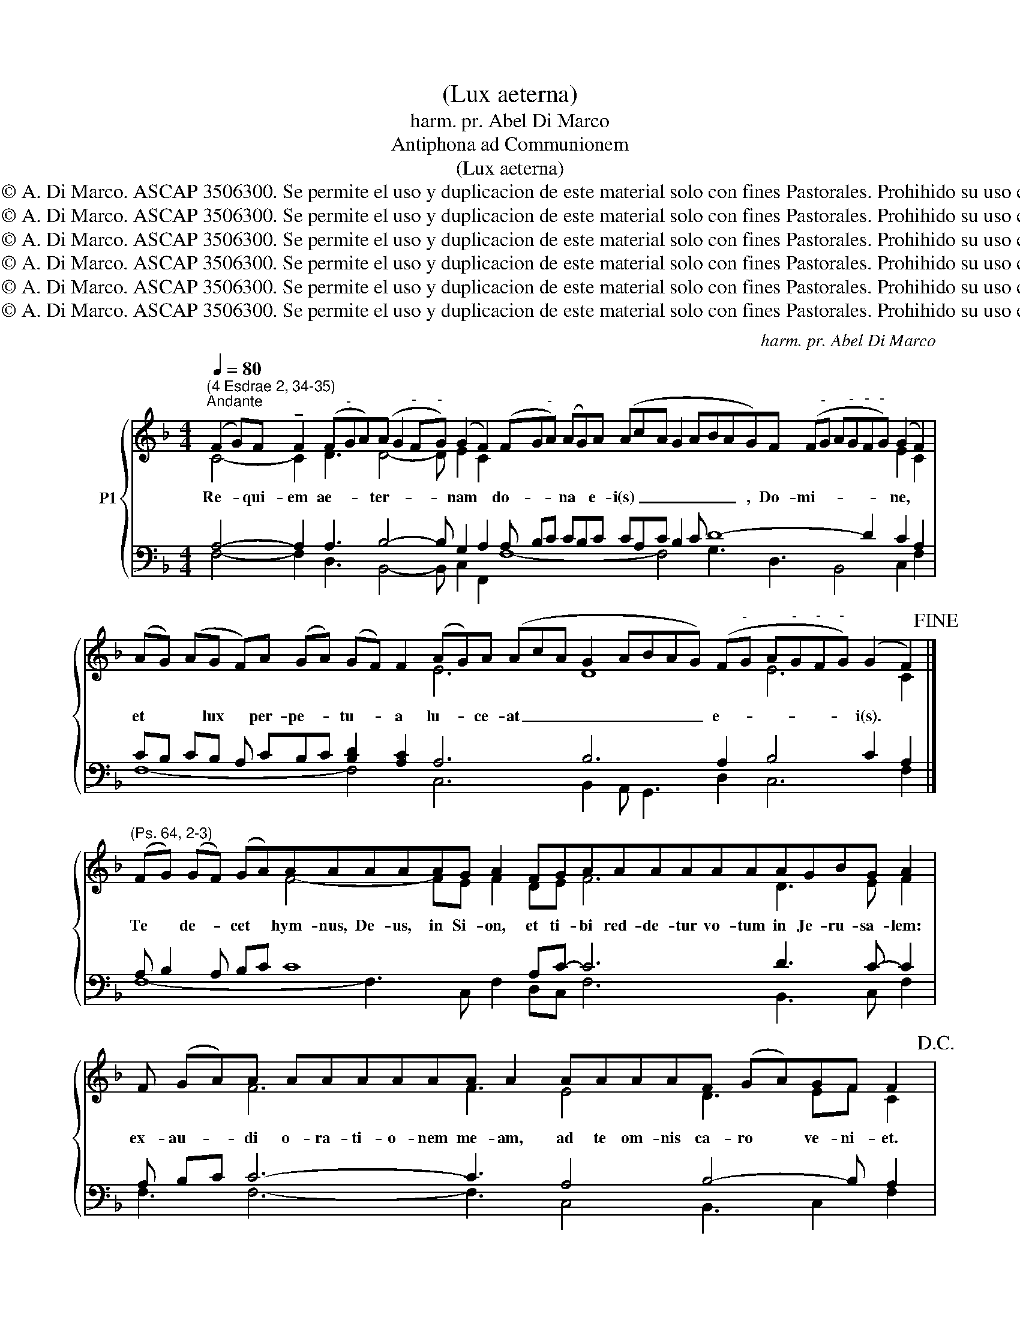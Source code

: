 X:1
T:(Lux aeterna)
T:harm. pr. Abel Di Marco
T:Antiphona ad Communionem
T:(Lux aeterna)
T:Derechos reservados. © A. Di Marco. ASCAP 3506300. Se permite el uso y duplicacion de este material solo con fines Pastorales. Prohihido su uso con fines economicos.
T:Derechos reservados. © A. Di Marco. ASCAP 3506300. Se permite el uso y duplicacion de este material solo con fines Pastorales. Prohihido su uso con fines economicos.
T:Derechos reservados. © A. Di Marco. ASCAP 3506300. Se permite el uso y duplicacion de este material solo con fines Pastorales. Prohihido su uso con fines economicos.
T:Derechos reservados. © A. Di Marco. ASCAP 3506300. Se permite el uso y duplicacion de este material solo con fines Pastorales. Prohihido su uso con fines economicos.
T:Derechos reservados. © A. Di Marco. ASCAP 3506300. Se permite el uso y duplicacion de este material solo con fines Pastorales. Prohihido su uso con fines economicos.
T:Derechos reservados. © A. Di Marco. ASCAP 3506300. Se permite el uso y duplicacion de este material solo con fines Pastorales. Prohihido su uso con fines economicos.
C:harm. pr. Abel Di Marco
Z:Derechos reservados. © A. Di Marco. ASCAP 3506300. Se permite el uso y duplicacion de este material solo
Z:con fines Pastorales. Prohihido su uso con fines economicos.
%%score { ( 1 2 ) | ( 3 4 ) }
L:1/8
Q:1/4=80
M:4/4
K:F
V:1 treble nm="P1"
V:2 treble 
V:3 bass 
V:4 bass 
V:1
"^(4 Esdrae 2, 34-35)""^Andante" (F2 G)F !tenuto!F2 (F"^-"GA)(A G2"^-" F"^-"G) (G2 F2) (FG"^-"A) (AG)A (AcA G2 ABAG)F (F"^-"G A"^-"G"^-"F"^-"G) (G2 F2) | %1
w: Re- * qui- em ae- * * ter- * * * nam * do- * * na * e- i(s) _ _ _ _ _ _ , Do- mi- * * * * * ne, *|
 (AG) (AG F)A (GA) (GF) F2 (AG)A (AcA G2 ABAG) (F"^-"G A"^-"G"^-"F"^-"G) (G2 F2)!fine! |] %2
w: et * * lux * per- pe- * tu- * a lu- * ce- at _ _ _ _ _ _ _ e- * * * * * i(s). *|
"^(Ps. 64, 2-3)" (FG) (GF) (GA)AAAAAG A2 FGAAAAAAAGBG A2 | %3
w: Te * de- * cet * hym- nus, De- us, in Si- on, et ti- bi red- de- tur vo- tum in Je- ru- sa- lem:|
 F (GA)A AAAAAA A2 AAAAF (GA)GF F2!D.C.! |: (F"^-"GA"^-"B) A (A2 G2) (A"^-"GF"^-"E"^-"F) (GF) F2 :: %5
w: ex- au- * di o- ra- ti- o- nem me- am, ad te om- nis ca- ro * ve- ni- et.|Ky- * * * ri- e _ e- * * * * lei- * son.|
 (F"^-"GA"^-"B) (A2 G2) (A"^-"GF"^-"E"^-"F) (GF) F2 :| %6
w: Chri- * * * ste _ e- * * * * lei- * son.|
 (F"^-"GA"^-"B) A (A2 G2) (A"^-"GF"^-"E"^-"F) (GF) F2 || %7
w: Ky- * * * ri- e _ e- * * * * lei- * son.|
 cF F2 (cB cdcBA G2) (AG"^-"F"^-"E"^-"F) (GF) F2 |][K:G] B (B2 A2) B (B2 A2) GABBBBBBA B2 | %9
w: Ky- ri- e _ _ _ _ _ _ _ _ e- * * * * lei- * son.|San- ctus, _ San- ctus, _ San- ctus Do- mi- nus De- us Sa- ba- oth.|
 GABB BBB A2 cBBA G2 | GABB BA B2 || GAB B2 BBBAcBABA G2 | E (GA)A AB (AG) (G2 A2) |]: %13
w: Ple- ni sunt coe- li et ter- ra glo- ri- a tu- a.|Ho- san- na in ex- cel- sis.|Be- ne- dic- tus qui ve- nit in no- mi- ne Do- mi- ni.|Ho- san- * na in ex- cel- * sis. *|
[K:C] GG (GA) A2 AAAGAFG A2 GABG (AG) G2 :| GG (GA) A2 AAAGAFG A2 GABG (AG) G2 |] %15
w: 1.\-2. nus De- * i, qui tol- lis pec- ca- ta mun- di: mi- se- re- re no- * bis.|3. nus De- * i, qui tol- lis pec- ca- ta mun- di: do- na no- bis pa- * cem.|
"^Instrument change" A (GF) (G A) G2 AcBcAG (FG) G2 | %16
w: Lux ae- * ter- * na lu- ce- at e- i(s), Do- mi- * ne,|
"^Instrument change" A"^Instrument change"cBc ABcA (GA G2) EF (GA)A G2 || %17
w: cum San- ctis tu- is in ae- ter- num, _ _ qui- a pi- * us es.|
"^Instrument change" G"^Instrument change"Acc cccccddc c2 AccccccBcA G2 || %18
w: Re- qui- em ae- ter- nam do- na e- i(s), Do- mi- ne, et lux per- pe- tu- a lu- ce- at e- i(s),|
"^Instrument change" A"^Instrument change"cBc ABcA (GA G2) EF (GA)A G2 |] %19
w: cum San- ctis tu- is in ae- ter- num, _ _ qui- a pi- * us es.|
V:2
 C4- C2 D3 D4- D E2 C2 x22 E2 C2 | x12 E6 D8 E6 C2 |] x6 F4- FE F2 DE F6 D3 E F2 | %3
 x3 F6 F3 E4 D3 EF C2 |: x7 E2 D4- D EF C2 :: x6 E2 D4- D EF C2 :| x7 E2 D4- D EF C2 || %7
 x4 F6- F E2 C4- C D2 C2 |][K:G] G3 F2 G3 F2 EF G6 F G2 | EF G4- G D2 G3 F D2 | EF G3 F G2 || x16 | %12
 B,3 D3 E2 D2 E2 |]:[K:C] E2 D2 E3 C3 D2 E- E2 D4 E2 D2 :| E2 D2 E3 C3 D2 E E2 D4 E2 D2 |] x17 | %16
 x12 C3 FE D2 || GF G4 A4 FE- E2 FA- A4- AGA^F G2 || F6 EC- C4 CB,EFD D2 |] %19
V:3
 A,4- A,2 A,3 B,4- B, G,2 A,2 A, B,C CB,C CA,C B,2 C D8- D2 C2 A,2 | %1
 CB, CB, A, CB,C [B,D]2 [A,C]2 A,6 B,6 A,2 B,4 C2 A,2 |] A, B,2 A, B,C C8 A,C- C6 D3 C- C2 | %3
 A, B,C C6- C3 A,4 B,4- B, A,2 |: A,B,CD C- C4 B,6- B, A,2 :: A,B,CD C2- C2 B,6- B, A,2 :| %6
 A,B,CD C- C4 B,6 B, A,2 || A,4 F,3 B,4 C2 A,4- A, B,2 A,2 |][K:G] D3- D2 D3- D2 B, D8- D2 | %9
 B, D6- D2 C3 D B,2 | B,D- D4- D2 || B,CD D2 DDDC EDCDC B,2 | G,3 F,3 A,2 B,2 C2 |]: %13
[K:C] C2 D2 C3 F,2 G, F,2 C- C2 G,4- G,A, B,2 :| C2 D2 C3 F,2 G, F,2 C C2 G,4- G,A, B,2 |] %15
 CB,A, B, C B,2 CEDECB,A,B, B,2 | CEDE CD ECB,C B,2 G,3 C2 B,2 || %17
 B,D C4 E2 F2 D2 C2 C6- C D2 C B,2 || C4- C G,2 x5 G,2 C3 B,2 |] %19
V:4
 F,4- F,2 D,3 B,,4- B,, C,2 F,,2 F,8- F,4 G,3 D,3 B,,4 C,2 F,2 | %1
 F,8- F,4 C,6 B,,2 A,, G,,3 D,2 C,6 F,2 |] F,8- F,3 C, F,2 D,C, F,6 B,,3 C, F,2 | %3
 F,3 F,6- F,3 C,4 B,,3 C,2 F,2 |: F,4- F,3 C,2 B,,4- B,, C,2 F,2 :: F,6 C,2 B,,4- B,, C,2 F,2 :| %6
 F,4- F,3 C,2 B,,4- B,, C,2 F,2 || F,4 A,,3 B,,4 C,2 F,4- F, B,,2 F,2 |] %8
[K:G] G,3 D,2 G,3 D,2 E,D, G,6 D, G,2 | E,D, G,4- G, F,2 E,3 D, G,2 | E,D, G,3 D, G,2 || %11
 G,8- G,6- G,2 | E,3 D,3 C,2 B,,2 A,,2 |]:[K:C] C,2 B,,2 A,,3 F,2 E, D,2 C, A,,2 B,,4 C,2 G,,2 :| %14
 C,2 B,,2 A,,3 F,2 E, D,2 C, A,,2 B,,4 C,2 G,,2 |] F,3 G,4 A,4 F,E, D,2 G,2 | %16
 A,4 F,D, C,F, G,4 C,D,E, F,2 G,2 || G,F, E,4 A,2 F,2 G,2 C,2 F,6 ^F,3 D, G,2 || %18
 F,A,G,A, F, D,C,F,E,F, E,2 C,D,E,F,^F, G,2 |] %19

